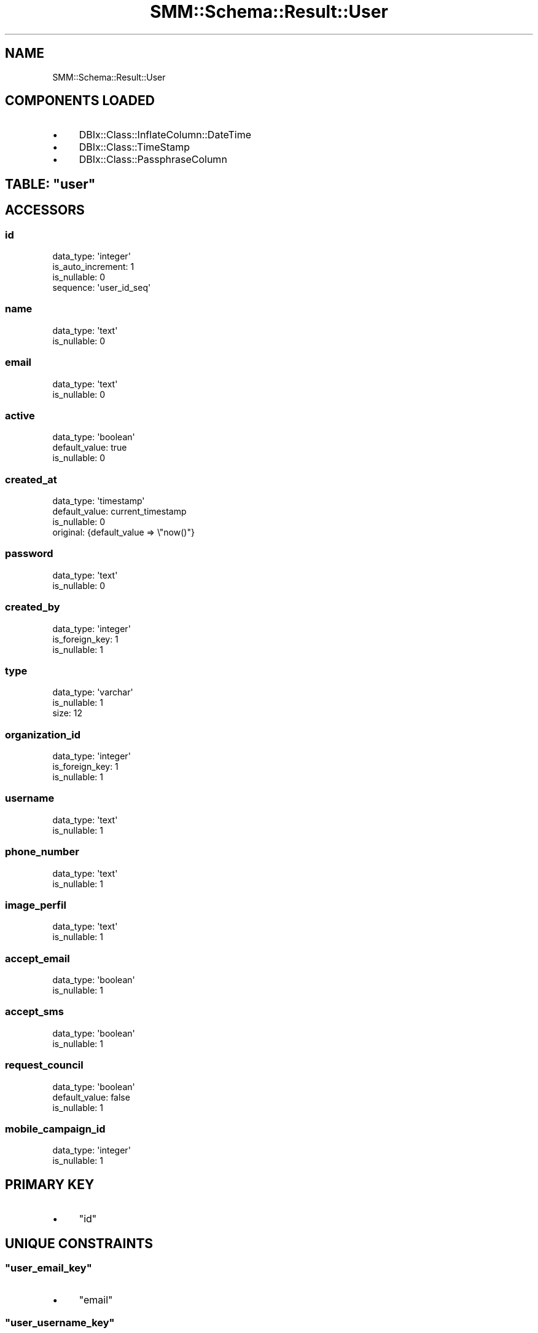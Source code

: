 .\" Automatically generated by Pod::Man 2.25 (Pod::Simple 3.20)
.\"
.\" Standard preamble:
.\" ========================================================================
.de Sp \" Vertical space (when we can't use .PP)
.if t .sp .5v
.if n .sp
..
.de Vb \" Begin verbatim text
.ft CW
.nf
.ne \\$1
..
.de Ve \" End verbatim text
.ft R
.fi
..
.\" Set up some character translations and predefined strings.  \*(-- will
.\" give an unbreakable dash, \*(PI will give pi, \*(L" will give a left
.\" double quote, and \*(R" will give a right double quote.  \*(C+ will
.\" give a nicer C++.  Capital omega is used to do unbreakable dashes and
.\" therefore won't be available.  \*(C` and \*(C' expand to `' in nroff,
.\" nothing in troff, for use with C<>.
.tr \(*W-
.ds C+ C\v'-.1v'\h'-1p'\s-2+\h'-1p'+\s0\v'.1v'\h'-1p'
.ie n \{\
.    ds -- \(*W-
.    ds PI pi
.    if (\n(.H=4u)&(1m=24u) .ds -- \(*W\h'-12u'\(*W\h'-12u'-\" diablo 10 pitch
.    if (\n(.H=4u)&(1m=20u) .ds -- \(*W\h'-12u'\(*W\h'-8u'-\"  diablo 12 pitch
.    ds L" ""
.    ds R" ""
.    ds C` ""
.    ds C' ""
'br\}
.el\{\
.    ds -- \|\(em\|
.    ds PI \(*p
.    ds L" ``
.    ds R" ''
'br\}
.\"
.\" Escape single quotes in literal strings from groff's Unicode transform.
.ie \n(.g .ds Aq \(aq
.el       .ds Aq '
.\"
.\" If the F register is turned on, we'll generate index entries on stderr for
.\" titles (.TH), headers (.SH), subsections (.SS), items (.Ip), and index
.\" entries marked with X<> in POD.  Of course, you'll have to process the
.\" output yourself in some meaningful fashion.
.ie \nF \{\
.    de IX
.    tm Index:\\$1\t\\n%\t"\\$2"
..
.    nr % 0
.    rr F
.\}
.el \{\
.    de IX
..
.\}
.\" ========================================================================
.\"
.IX Title "SMM::Schema::Result::User 3"
.TH SMM::Schema::Result::User 3 "2016-04-01" "perl v5.16.3" "User Contributed Perl Documentation"
.\" For nroff, turn off justification.  Always turn off hyphenation; it makes
.\" way too many mistakes in technical documents.
.if n .ad l
.nh
.SH "NAME"
SMM::Schema::Result::User
.SH "COMPONENTS LOADED"
.IX Header "COMPONENTS LOADED"
.IP "\(bu" 4
DBIx::Class::InflateColumn::DateTime
.IP "\(bu" 4
DBIx::Class::TimeStamp
.IP "\(bu" 4
DBIx::Class::PassphraseColumn
.ie n .SH "TABLE: ""user"""
.el .SH "TABLE: \f(CWuser\fP"
.IX Header "TABLE: user"
.SH "ACCESSORS"
.IX Header "ACCESSORS"
.SS "id"
.IX Subsection "id"
.Vb 4
\&  data_type: \*(Aqinteger\*(Aq
\&  is_auto_increment: 1
\&  is_nullable: 0
\&  sequence: \*(Aquser_id_seq\*(Aq
.Ve
.SS "name"
.IX Subsection "name"
.Vb 2
\&  data_type: \*(Aqtext\*(Aq
\&  is_nullable: 0
.Ve
.SS "email"
.IX Subsection "email"
.Vb 2
\&  data_type: \*(Aqtext\*(Aq
\&  is_nullable: 0
.Ve
.SS "active"
.IX Subsection "active"
.Vb 3
\&  data_type: \*(Aqboolean\*(Aq
\&  default_value: true
\&  is_nullable: 0
.Ve
.SS "created_at"
.IX Subsection "created_at"
.Vb 4
\&  data_type: \*(Aqtimestamp\*(Aq
\&  default_value: current_timestamp
\&  is_nullable: 0
\&  original: {default_value => \e"now()"}
.Ve
.SS "password"
.IX Subsection "password"
.Vb 2
\&  data_type: \*(Aqtext\*(Aq
\&  is_nullable: 0
.Ve
.SS "created_by"
.IX Subsection "created_by"
.Vb 3
\&  data_type: \*(Aqinteger\*(Aq
\&  is_foreign_key: 1
\&  is_nullable: 1
.Ve
.SS "type"
.IX Subsection "type"
.Vb 3
\&  data_type: \*(Aqvarchar\*(Aq
\&  is_nullable: 1
\&  size: 12
.Ve
.SS "organization_id"
.IX Subsection "organization_id"
.Vb 3
\&  data_type: \*(Aqinteger\*(Aq
\&  is_foreign_key: 1
\&  is_nullable: 1
.Ve
.SS "username"
.IX Subsection "username"
.Vb 2
\&  data_type: \*(Aqtext\*(Aq
\&  is_nullable: 1
.Ve
.SS "phone_number"
.IX Subsection "phone_number"
.Vb 2
\&  data_type: \*(Aqtext\*(Aq
\&  is_nullable: 1
.Ve
.SS "image_perfil"
.IX Subsection "image_perfil"
.Vb 2
\&  data_type: \*(Aqtext\*(Aq
\&  is_nullable: 1
.Ve
.SS "accept_email"
.IX Subsection "accept_email"
.Vb 2
\&  data_type: \*(Aqboolean\*(Aq
\&  is_nullable: 1
.Ve
.SS "accept_sms"
.IX Subsection "accept_sms"
.Vb 2
\&  data_type: \*(Aqboolean\*(Aq
\&  is_nullable: 1
.Ve
.SS "request_council"
.IX Subsection "request_council"
.Vb 3
\&  data_type: \*(Aqboolean\*(Aq
\&  default_value: false
\&  is_nullable: 1
.Ve
.SS "mobile_campaign_id"
.IX Subsection "mobile_campaign_id"
.Vb 2
\&  data_type: \*(Aqinteger\*(Aq
\&  is_nullable: 1
.Ve
.SH "PRIMARY KEY"
.IX Header "PRIMARY KEY"
.IP "\(bu" 4
\&\*(L"id\*(R"
.SH "UNIQUE CONSTRAINTS"
.IX Header "UNIQUE CONSTRAINTS"
.ie n .SS """user_email_key"""
.el .SS "\f(CWuser_email_key\fP"
.IX Subsection "user_email_key"
.IP "\(bu" 4
\&\*(L"email\*(R"
.ie n .SS """user_username_key"""
.el .SS "\f(CWuser_username_key\fP"
.IX Subsection "user_username_key"
.IP "\(bu" 4
\&\*(L"username\*(R"
.SH "RELATIONS"
.IX Header "RELATIONS"
.SS "campaigns"
.IX Subsection "campaigns"
Type: has_many
.PP
Related object: SMM::Schema::Result::Campaign
.SS "comment_goals"
.IX Subsection "comment_goals"
Type: has_many
.PP
Related object: SMM::Schema::Result::CommentGoal
.SS "comment_projects"
.IX Subsection "comment_projects"
Type: has_many
.PP
Related object: SMM::Schema::Result::CommentProject
.SS "created_by"
.IX Subsection "created_by"
Type: belongs_to
.PP
Related object: SMM::Schema::Result::User
.SS "email_queues"
.IX Subsection "email_queues"
Type: has_many
.PP
Related object: SMM::Schema::Result::EmailQueue
.SS "events"
.IX Subsection "events"
Type: has_many
.PP
Related object: SMM::Schema::Result::Event
.SS "files"
.IX Subsection "files"
Type: has_many
.PP
Related object: SMM::Schema::Result::File
.SS "goals"
.IX Subsection "goals"
Type: has_many
.PP
Related object: SMM::Schema::Result::Goal
.SS "images_projects"
.IX Subsection "images_projects"
Type: has_many
.PP
Related object: SMM::Schema::Result::ImagesProject
.SS "organization"
.IX Subsection "organization"
Type: belongs_to
.PP
Related object: SMM::Schema::Result::Organization
.SS "password_resets"
.IX Subsection "password_resets"
Type: has_many
.PP
Related object: SMM::Schema::Result::PasswordReset
.SS "project_accept_porcentages"
.IX Subsection "project_accept_porcentages"
Type: has_many
.PP
Related object: SMM::Schema::Result::ProjectAcceptPorcentage
.SS "project_events"
.IX Subsection "project_events"
Type: has_many
.PP
Related object: SMM::Schema::Result::ProjectEvent
.SS "project_events_read"
.IX Subsection "project_events_read"
Type: has_many
.PP
Related object: SMM::Schema::Result::ProjectEventRead
.SS "user_follow_counsils"
.IX Subsection "user_follow_counsils"
Type: has_many
.PP
Related object: SMM::Schema::Result::UserFollowCounsil
.SS "user_follow_projects"
.IX Subsection "user_follow_projects"
Type: has_many
.PP
Related object: SMM::Schema::Result::UserFollowProject
.SS "user_request_councils"
.IX Subsection "user_request_councils"
Type: has_many
.PP
Related object: SMM::Schema::Result::UserRequestCouncil
.SS "user_roles"
.IX Subsection "user_roles"
Type: has_many
.PP
Related object: SMM::Schema::Result::UserRole
.SS "user_sessions"
.IX Subsection "user_sessions"
Type: has_many
.PP
Related object: SMM::Schema::Result::UserSession
.SS "users"
.IX Subsection "users"
Type: has_many
.PP
Related object: SMM::Schema::Result::User
